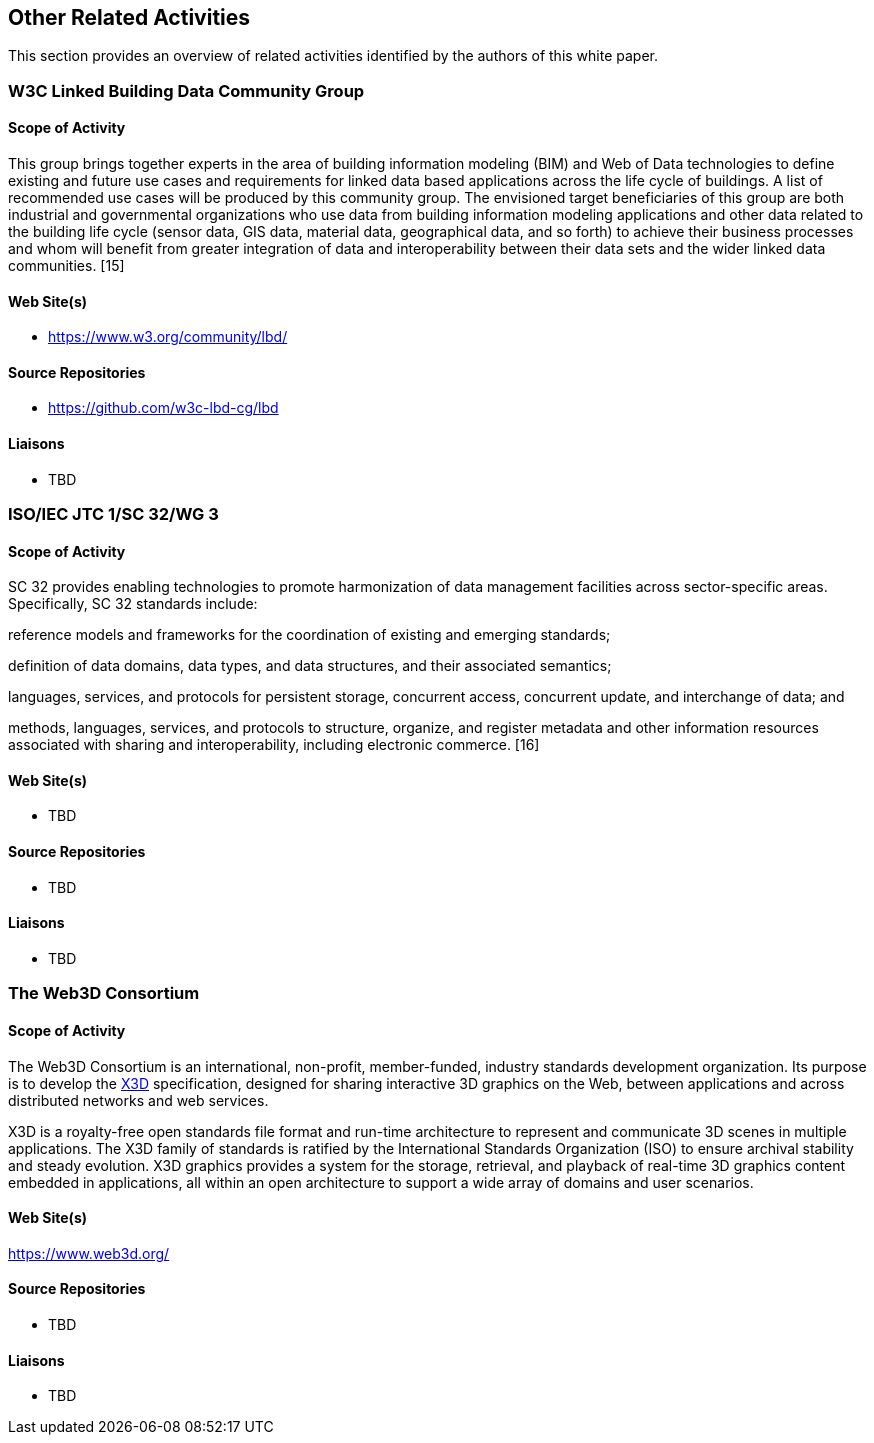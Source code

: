 == Other Related Activities

This section provides an overview of related activities identified by the authors of this white paper.

=== W3C Linked Building Data Community Group

==== Scope of Activity

This group brings together experts in the area of building information modeling (BIM) and Web of Data technologies to define existing and future use cases and requirements for linked data based applications across the life cycle of buildings. A list of recommended use cases will be produced by this community group. The envisioned target beneficiaries of this group are both industrial and governmental organizations who use data from building information modeling applications and other data related to the building life cycle (sensor data, GIS data, material data, geographical data, and so forth) to achieve their business processes and whom will benefit from greater integration of data and interoperability between their data sets and the wider linked data communities. [15]

==== Web Site(s)

- https://www.w3.org/community/lbd/

==== Source Repositories

- https://github.com/w3c-lbd-cg/lbd

==== Liaisons

- TBD

=== ISO/IEC JTC 1/SC 32/WG 3

==== Scope of Activity

SC 32 provides enabling technologies to promote harmonization of data management facilities across sector-specific areas. Specifically, SC 32 standards include:

reference models and frameworks for the coordination of existing and emerging standards;

definition of data domains, data types, and data structures, and their associated semantics;

languages, services, and protocols for persistent storage, concurrent access, concurrent update, and interchange of data; and

methods, languages, services, and protocols to structure, organize, and register metadata and other information resources associated with sharing and interoperability, including electronic commerce. [16]

==== Web Site(s)

- TBD

==== Source Repositories

- TBD

==== Liaisons

- TBD

=== The Web3D Consortium

==== Scope of Activity
The Web3D Consortium is an international, non-profit, member-funded, industry standards development organization. Its purpose is to  develop the https://www.web3d.org/x3d/what-x3d[X3D] specification, designed for sharing interactive 3D graphics on the Web, between applications and across distributed networks and web services.

X3D is a royalty-free open standards file format and run-time architecture to represent and communicate 3D scenes in multiple applications. The X3D family of standards is ratified by the International Standards Organization (ISO) to ensure archival stability and steady evolution. X3D graphics provides a system for the storage, retrieval, and playback of real-time 3D graphics content embedded in applications, all within an open architecture to support a wide array of domains and user scenarios.

==== Web Site(s)

https://www.web3d.org/

==== Source Repositories

- TBD

==== Liaisons

- TBD

